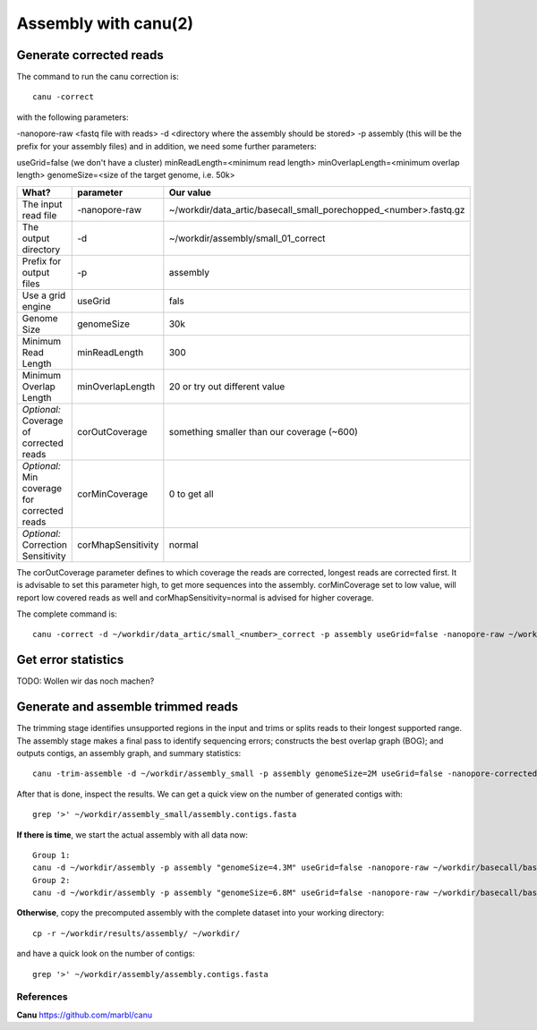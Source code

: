 
Assembly with canu(2)
==================

Generate corrected reads
------------------------


The command to run the canu correction is::

  canu -correct
  
with the following parameters:

-nanopore-raw <fastq file with reads>
-d <directory where the assembly should be stored>
-p assembly (this will be the prefix for your assembly files)
and in addition, we need some further parameters:

useGrid=false (we don't have a cluster)
minReadLength=<minimum read length>
minOverlapLength=<minimum overlap length>
genomeSize=<size of the target genome, i.e. 50k>

+----------------------------------------------+-------------------------+------------------------------------------------------------------+
| What?                                        | parameter               | Our value                                                        |
+==============================================+=========================+==================================================================+
| The input read file                          | -nanopore-raw           | ~/workdir/data_artic/basecall_small_porechopped_<number>.fastq.gz|
+----------------------------------------------+-------------------------+------------------------------------------------------------------+
| The output directory                         | -d                      | ~/workdir/assembly/small_01_correct                              |
+----------------------------------------------+-------------------------+------------------------------------------------------------------+
| Prefix for output files                      | -p                      | assembly                                                         |
+----------------------------------------------+-------------------------+------------------------------------------------------------------+
| Use a grid engine                            | useGrid                 | fals                                                             |
+----------------------------------------------+-------------------------+------------------------------------------------------------------+
| Genome Size                                  | genomeSize              | 30k                                                              |
+----------------------------------------------+-------------------------+------------------------------------------------------------------+
| Minimum Read Length                          | minReadLength           | 300                                                              |
+----------------------------------------------+-------------------------+------------------------------------------------------------------+
| Minimum Overlap Length                       | minOverlapLength        | 20 or try out different value                                    |
+----------------------------------------------+-------------------------+------------------------------------------------------------------+
| *Optional:* Coverage of corrected reads      | corOutCoverage          | something smaller than our coverage (~600)                       |
+----------------------------------------------+-------------------------+------------------------------------------------------------------+
| *Optional:* Min coverage for corrected reads | corMinCoverage          | 0 to get all                                                     |
+----------------------------------------------+-------------------------+------------------------------------------------------------------+
| *Optional:* Correction Sensitivity           | corMhapSensitivity      | normal                                                           |
+----------------------------------------------+-------------------------+------------------------------------------------------------------+


The corOutCoverage parameter defines to which coverage the reads are corrected, longest reads are corrected first. It is advisable to set this parameter high, to get more sequences into the assembly. corMinCoverage set to low value, will report low covered reads as well and corMhapSensitivity=normal is advised for higher coverage.



The complete command is::

  canu -correct -d ~/workdir/data_artic/small_<number>_correct -p assembly useGrid=false -nanopore-raw ~/workdir/data_artic/basecall_small_porechopped_01.fastq.gz genomeSize=30k minReadLength=300 minOverlapLength=20



Get error statistics
--------------------

TODO: Wollen wir das noch machen? 

Generate and assemble trimmed reads
-----------------------------------

The trimming stage identifies unsupported regions in the input and trims or splits reads to their longest supported range. The assembly stage makes a final pass to identify sequencing errors; constructs the best overlap graph (BOG); and outputs contigs, an assembly graph, and summary statistics::

  canu -trim-assemble -d ~/workdir/assembly_small -p assembly genomeSize=2M useGrid=false -nanopore-corrected ~/workdir/correct_small/assembly.correctedReads.fasta.gz

After that is done, inspect the results. We can get a quick view on the number of generated contigs with::

  grep '>' ~/workdir/assembly_small/assembly.contigs.fasta

**If there is time**, we start the actual assembly with all data now::

  Group 1:
  canu -d ~/workdir/assembly -p assembly "genomeSize=4.3M" useGrid=false -nanopore-raw ~/workdir/basecall/basecall_trimmed.fastq.gz
  Group 2:
  canu -d ~/workdir/assembly -p assembly "genomeSize=6.8M" useGrid=false -nanopore-raw ~/workdir/basecall/basecall_trimmed.fastq.gz

**Otherwise**, copy the precomputed assembly with the complete dataset into your working directory::

  cp -r ~/workdir/results/assembly/ ~/workdir/

and have a quick look on the number of contigs::

  grep '>' ~/workdir/assembly/assembly.contigs.fasta




References
^^^^^^^^^^

**Canu** https://github.com/marbl/canu
  
